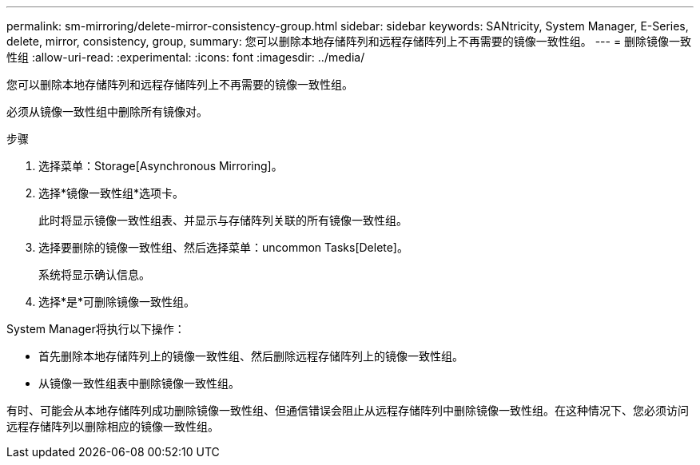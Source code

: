 ---
permalink: sm-mirroring/delete-mirror-consistency-group.html 
sidebar: sidebar 
keywords: SANtricity, System Manager, E-Series, delete, mirror, consistency, group, 
summary: 您可以删除本地存储阵列和远程存储阵列上不再需要的镜像一致性组。 
---
= 删除镜像一致性组
:allow-uri-read: 
:experimental: 
:icons: font
:imagesdir: ../media/


[role="lead"]
您可以删除本地存储阵列和远程存储阵列上不再需要的镜像一致性组。

必须从镜像一致性组中删除所有镜像对。

.步骤
. 选择菜单：Storage[Asynchronous Mirroring]。
. 选择*镜像一致性组*选项卡。
+
此时将显示镜像一致性组表、并显示与存储阵列关联的所有镜像一致性组。

. 选择要删除的镜像一致性组、然后选择菜单：uncommon Tasks[Delete]。
+
系统将显示确认信息。

. 选择*是*可删除镜像一致性组。


System Manager将执行以下操作：

* 首先删除本地存储阵列上的镜像一致性组、然后删除远程存储阵列上的镜像一致性组。
* 从镜像一致性组表中删除镜像一致性组。


有时、可能会从本地存储阵列成功删除镜像一致性组、但通信错误会阻止从远程存储阵列中删除镜像一致性组。在这种情况下、您必须访问远程存储阵列以删除相应的镜像一致性组。
